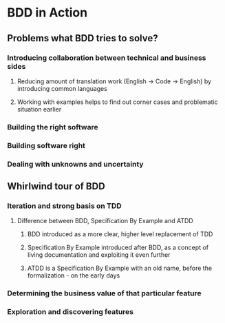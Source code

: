 * BDD in Action
** Problems what BDD tries to solve?
*** Introducing collaboration between technical and business sides
**** Reducing amount of translation work (English -> Code -> English) by introducing common languages
**** Working with examples helps to find out corner cases and problematic situation earlier
*** Building the right software
*** Building software right
*** Dealing with unknowns and uncertainty
** Whirlwind tour of BDD
*** Iteration and strong basis on TDD
**** Difference between BDD, Specification By Example and ATDD
***** BDD introduced as a more clear, higher level replacement of TDD
***** Specification By Example introduced after BDD, as a concept of living documentation and exploiting it even further
***** ATDD is a Specification By Example with an old name, before the formalization - on the early days
*** Determining the business value of that particular feature
*** Exploration and discovering features
